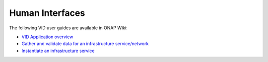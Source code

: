 .. This work is licensed under a Creative Commons Attribution 4.0 International License.
.. http://creativecommons.org/licenses/by/4.0

Human Interfaces
================

The following VID user guides are available in ONAP Wiki:
   
- `VID Application overview <https://wiki.onap.org/display/DW/VID>`_ 
- `Gather and validate data for an infrastructure service/network <https://wiki.onap.org/pages/viewpage.action?pageId=1019313>`_ 
- `Instantiate an infrastructure service <https://wiki.onap.org/display/DW/Instantiate+an+infrastructure+service>`_ 
